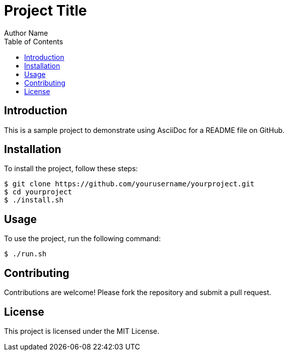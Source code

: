 = Project Title
Author Name
:toc:

== Introduction

This is a sample project to demonstrate using AsciiDoc for a README file on GitHub.

== Installation

To install the project, follow these steps:

[source,bash]
----
$ git clone https://github.com/yourusername/yourproject.git
$ cd yourproject
$ ./install.sh
----

== Usage

To use the project, run the following command:

[source,bash]
----
$ ./run.sh
----

== Contributing

Contributions are welcome! Please fork the repository and submit a pull request.

== License

This project is licensed under the MIT License.
